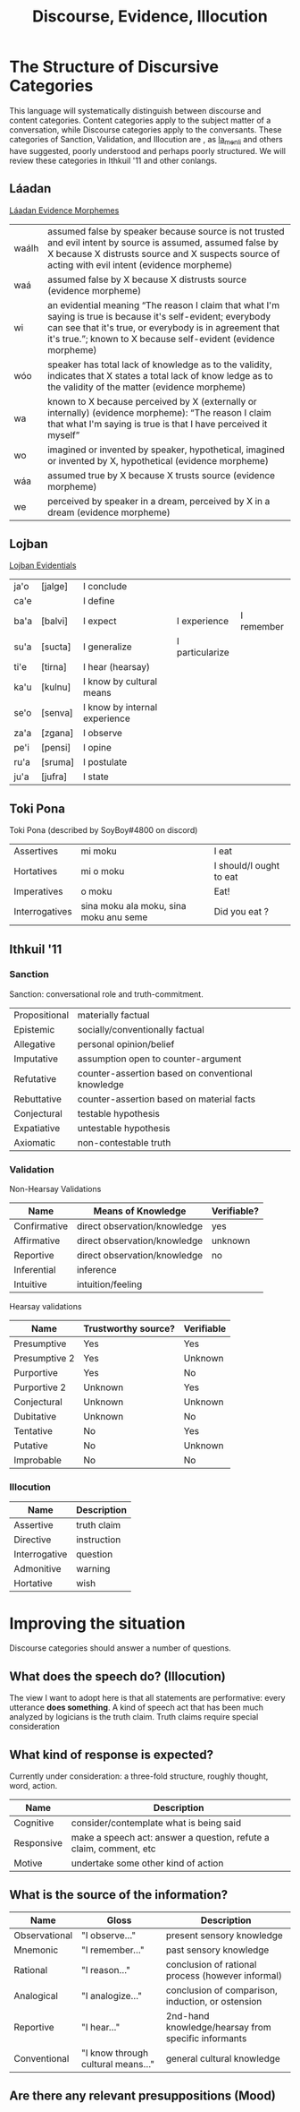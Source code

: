 #+title: Discourse, Evidence, Illocution
* The Structure of Discursive Categories
This language will systematically distinguish between discourse and content categories.
Content categories apply to the subject matter of a conversation, while Discourse categories apply to the conversants.
These categories of Sanction, Validation, and Illocution are , as [[https://www.reddit.com/r/Ithkuil/comments/9fi82g/a_list_of_ideas_for_the_forthcoming_ithkuilic/e5ysq03/?utm_source=share&utm_medium=web2x][la_menli]] and others have suggested, poorly understood and perhaps poorly structured.
We will review these categories in Ithkuil '11 and other conlangs.
** Láadan
[[https://laadanlanguage.wordpress.com/laadan-reference/evidence-morphemes/][Láadan Evidence Morphemes]]
| waálh | assumed false by speaker because source is not trusted and evil intent by source is assumed, assumed false by X because X distrusts source and X suspects source of acting with evil intent (evidence morpheme)                           |
| waá   | assumed false by X because X distrusts source (evidence morpheme)                                                                                                                                                                         |
| wi    | an evidential meaning “The reason I claim that what I'm saying is true is because it's self-evident; everybody can see that it's true, or everybody is in agreement that it's true.”; known to X because self-evident (evidence morpheme) |
| wóo   | speaker has total lack of knowledge as to the validity, indicates that X states a total lack of know ledge as to the validity of the matter (evidence morpheme)                                                                           |
| wa    | known to X because perceived by X (externally or internally) (evidence morpheme): “The reason I claim that what I'm saying is true is that I have perceived it myself”                                                                    |
| wo    | imagined or invented by speaker, hypothetical, imagined or invented by X, hypothetical (evidence morpheme)                                                                                                                                |
| wáa   | assumed true by X because X trusts source (evidence morpheme)                                                                                                                                                                             |
| we    | perceived by speaker in a dream, perceived by X in a dream (evidence morpheme)                                                                                                                                                            |
** Lojban
[[https://lojban.github.io/cll/13/11/][Lojban Evidentials]]
| ja'o | [jalge] | I  conclude                   |                 |            |
| ca'e |         | I define                      |                 |            |
| ba'a | [balvi] | I expect                      | I experience    | I remember |
| su'a | [sucta] | I generalize                  | I particularize |            |
| ti'e | [tirna] | I hear (hearsay)              |                 |            |
| ka'u | [kulnu] | I know by cultural means      |                 |            |
| se'o | [senva] | I know by internal experience |                 |            |
| za'a | [zgana] | I observe                     |                 |            |
| pe'i | [pensi] | I opine                       |                 |            |
| ru'a | [sruma] | I postulate                   |                 |            |
| ju'a | [jufra] | I state                       |                 |            |
** Toki Pona
Toki Pona (described by SoyBoy#4800 on discord)
| Assertives     | mi moku                                | I eat                   |
| Hortatives     | mi o moku                              | I should/I ought to eat |
| Imperatives    | o moku                                 | Eat!                    |
| Interrogatives | sina moku ala moku, sina moku anu seme | Did you eat ?           |
** Ithkuil '11
*** Sanction
Sanction: conversational role and truth-commitment.
| Propositional | materially factual                                |
| Epistemic     | socially/conventionally factual                   |
| Allegative    | personal opinion/belief                           |
| Imputative    | assumption open to counter-argument               |
| Refutative    | counter-assertion based on conventional knowledge |
| Rebuttative   | counter-assertion based on material facts         |
| Conjectural   | testable hypothesis                               |
| Expatiative   | untestable hypothesis                             |
| Axiomatic     | non-contestable truth                             |

*** Validation
Non-Hearsay Validations
| Name         | Means of Knowledge           | Verifiable? |
|--------------+------------------------------+-------------|
| Confirmative | direct observation/knowledge | yes         |
| Affirmative  | direct observation/knowledge | unknown     |
| Reportive    | direct observation/knowledge | no          |
| Inferential  | inference                    |             |
| Intuitive    | intuition/feeling            |             |

Hearsay validations
| Name          | Trustworthy source? | Verifiable |
|---------------+---------------------+------------|
| Presumptive   | Yes                 | Yes        |
| Presumptive 2 | Yes                 | Unknown    |
| Purportive    | Yes                 | No         |
| Purportive 2  | Unknown             | Yes        |
| Conjectural   | Unknown             | Unknown    |
| Dubitative    | Unknown             | No         |
| Tentative     | No                  | Yes        |
| Putative      | No                  | Unknown    |
| Improbable    | No                  | No         |

*** Illocution
| Name          | Description |
|---------------+-------------|
| Assertive     | truth claim |
| Directive     | instruction |
| Interrogative | question    |
| Admonitive    | warning     |
| Hortative     | wish        |
* Improving the situation
Discourse categories should answer a number of questions.

** What does the speech *do*? (Illocution)
The view I want to adopt here is that all statements are performative: every utterance *does something*.
A kind of speech act that has been much analyzed by logicians is the truth claim.
Truth claims require special consideration

** What kind of response is expected?
Currently under consideration: a three-fold structure, roughly thought, word, action.
| Name       | Description                                                        |
|------------+--------------------------------------------------------------------|
| Cognitive  | consider/contemplate what is being said                            |
| Responsive | make a speech act: answer a question, refute a claim, comment, etc |
| Motive     | undertake some other kind of action                                |

** What is the source of the information?

| Name          | Gloss                              | Description                                         |
|---------------+------------------------------------+-----------------------------------------------------|
| Observational | "I observe..."                     | present sensory knowledge                           |
| Mnemonic      | "I remember..."                    | past sensory knowledge                              |
| Rational      | "I reason..."                      | conclusion of rational process (however informal)   |
| Analogical    | "I analogize..."                   | conclusion of comparison, induction, or ostension   |
| Reportive     | "I hear..."                        | 2nd-hand knowledge/hearsay from specific informants |
| Conventional  | "I know through cultural means..." | general cultural knowledge                          |

** Are there any relevant presuppositions (Mood)

